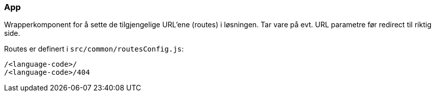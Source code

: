 === App
Wrapperkomponent for å sette de tilgjengelige URL'ene (routes) i løsningen. Tar vare på evt. URL parametre før redirect til riktig side.

Routes er definert i `src/common/routesConfig.js`:

----
/<language-code>/
/<language-code>/404
----



